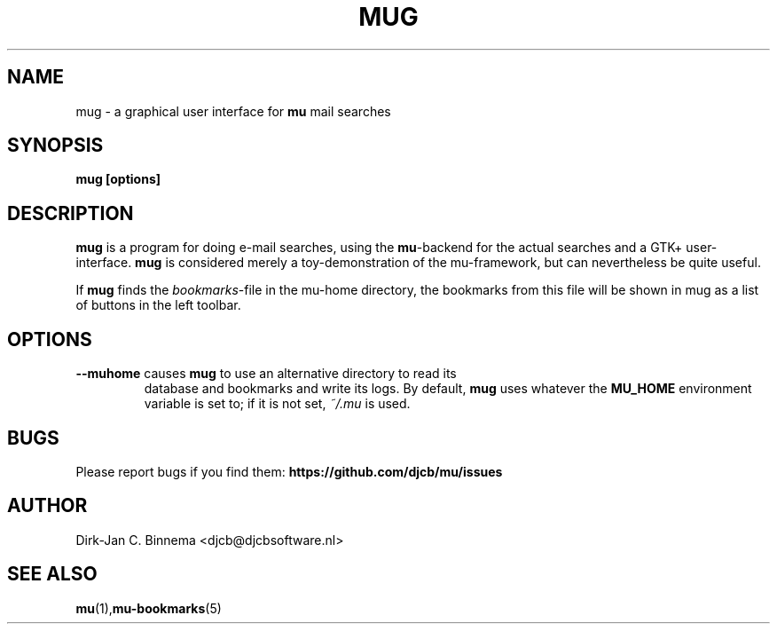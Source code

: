 .TH MUG 1 "November 2010" "User Manuals"

.SH NAME 

mug \- a graphical user interface for \fBmu\fR mail searches

.SH SYNOPSIS

.B mug [options]

.SH DESCRIPTION

\fBmug\fR is a program for doing e-mail searches, using the \fBmu\fR-backend
for the actual searches and a GTK+ user-interface. \fBmug\fR is considered
merely a toy-demonstration of the mu-framework, but can nevertheless be quite
useful.

If \fBmug\fR finds the \fIbookmarks\fR-file in the mu-home directory, the
bookmarks from this file will be shown in mug as a list of buttons in the left
toolbar.

.SH OPTIONS

.TP
\fB\-\-muhome\fR causes \fBmug\fR to use an alternative directory to read its
database and bookmarks and write its logs. By default, \fBmug\fR uses
whatever the \fBMU_HOME\fR environment variable is set to; if it is
not set, \fI~/.mu\fR is used.

.SH BUGS
Please report bugs if you find them:
.BR https://github.com/djcb/mu/issues

.SH AUTHOR

Dirk-Jan C. Binnema <djcb@djcbsoftware.nl>

.SH "SEE ALSO"

.BR mu (1), mu-bookmarks (5)

